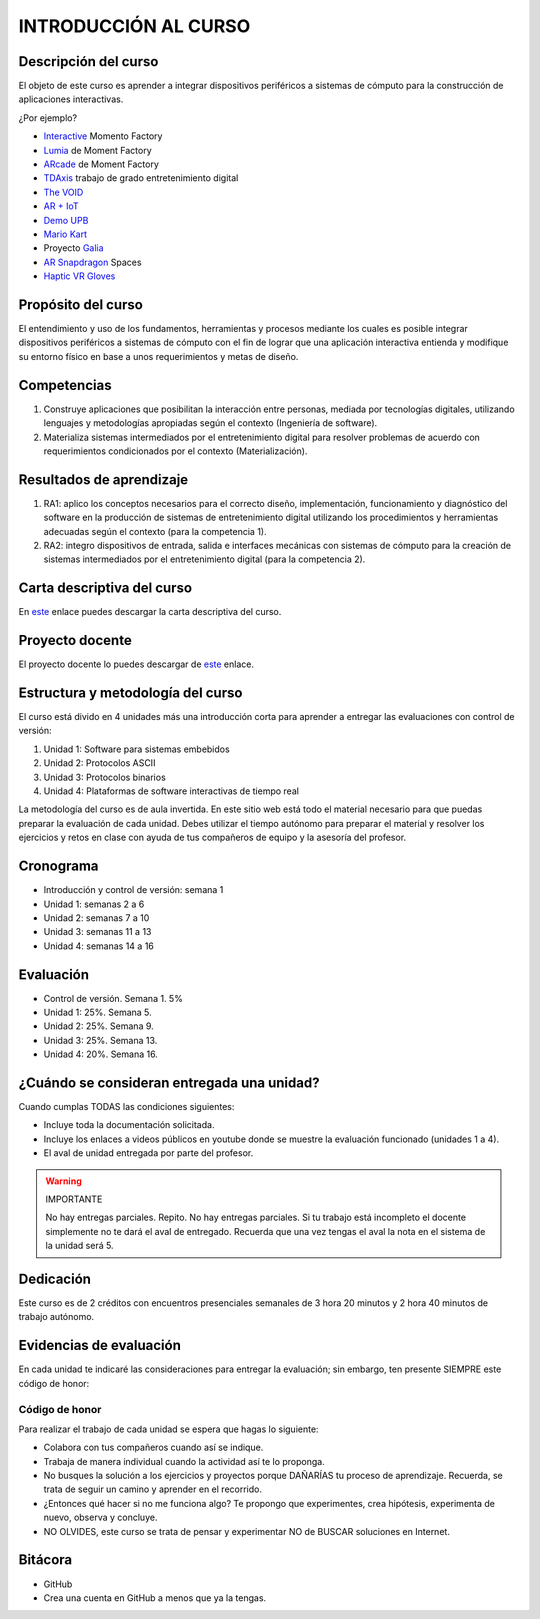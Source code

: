 INTRODUCCIÓN AL CURSO 
=======================

Descripción del curso
----------------------

El objeto de este curso es aprender a integrar dispositivos periféricos a 
sistemas de cómputo para la construcción de aplicaciones interactivas.

¿Por ejemplo?

* `Interactive <https://momentfactory.com/reel/interactive-demo>`__ Momento Factory
* `Lumia <https://momentfactory.com/reel/lumina-night-walks-demo>`__ de Moment Factory
* `ARcade <https://youtu.be/3qmF6oCIxdQ>`__ de Moment Factory
* `TDAxis <https://tdaxis.github.io/index.html>`__ trabajo de grado entretenimiento digital
* `The VOID <https://youtu.be/cML814JD09g>`__
* `AR + IoT <https://youtu.be/Fwikx1TOidE>`__ 
* `Demo UPB <https://youtu.be/oskw30HNovk>`__
* `Mario Kart <https://youtu.be/NKE39Tg9oQY>`__
* Proyecto `Galia <https://youtu.be/4P5JcA0tB9w>`__
* `AR Snapdragon <https://youtu.be/de0HgyUBBic>`__ Spaces
* `Haptic VR Gloves <https://youtu.be/h5WzF1ch3ww>`__

Propósito del curso
---------------------

El entendimiento y uso de los fundamentos, herramientas y procesos mediante los cuales es 
posible integrar dispositivos periféricos a sistemas de cómputo con el 
fin de lograr que una aplicación interactiva entienda y modifique su entorno físico en 
base a unos requerimientos y metas de diseño.

Competencias
-------------------------------------

#. Construye aplicaciones que posibilitan la interacción entre personas,
   mediada por tecnologías digitales, utilizando lenguajes y
   metodologías apropiadas según el contexto (Ingeniería de software).
#. Materializa sistemas intermediados por el entretenimiento digital
   para resolver problemas de acuerdo con requerimientos condicionados
   por el contexto (Materialización).

Resultados de aprendizaje
-------------------------------------

#. RA1: aplico los conceptos necesarios para el correcto diseño, implementación, 
   funcionamiento y diagnóstico del software en la producción de sistemas de 
   entretenimiento digital utilizando los procedimientos y herramientas adecuadas 
   según el contexto (para la competencia 1).
#. RA2: integro dispositivos de entrada, salida e interfaces mecánicas con sistemas de 
   cómputo para la creación de sistemas intermediados por el entretenimiento digital 
   (para la competencia 2).

Carta descriptiva del curso
-----------------------------

En `este <https://drive.google.com/file/d/1RuKTTdtdDgD3W9p2v3OYsrI4IiEmhkZX/view?usp=sharing>`__ enlace 
puedes descargar la carta descriptiva del curso.

Proyecto docente
-----------------

El proyecto docente lo puedes descargar de 
`este <https://github.com/juanferfranco/SistemasFisicosInteractivos1/blob/main/docs/_static/FormatoPlaneacionInteractivos12023-10.xlsx>`__ 
enlace.


Estructura y metodología del curso
-----------------------------------

El curso está divido en 4 unidades más una introducción corta para aprender 
a entregar las evaluaciones con control de versión:

#. Unidad 1: Software para sistemas embebidos
#. Unidad 2: Protocolos ASCII
#. Unidad 3: Protocolos binarios
#. Unidad 4: Plataformas de software interactivas de tiempo real

La metodología del curso es de aula invertida. En este sitio web está todo el material 
necesario para que puedas preparar la evaluación de cada unidad. Debes utilizar 
el tiempo autónomo para preparar el material y resolver los ejercicios y retos en clase 
con ayuda de tus compañeros de equipo y la asesoría del profesor.

Cronograma
-----------

* Introducción y control de versión: semana 1
* Unidad 1: semanas 2 a 6
* Unidad 2: semanas 7 a 10
* Unidad 3: semanas 11 a 13
* Unidad 4: semanas 14 a 16

Evaluación
-----------

* Control de versión. Semana 1. 5%
* Unidad 1: 25%. Semana 5.
* Unidad 2: 25%. Semana 9.
* Unidad 3: 25%. Semana 13.
* Unidad 4: 20%. Semana 16.

¿Cuándo se consideran entregada una unidad?
--------------------------------------------------

Cuando cumplas TODAS las condiciones siguientes:

* Incluye toda la documentación solicitada.
* Incluye los enlaces a videos públicos en youtube donde se muestre 
  la evaluación funcionado (unidades 1 a 4).
* El aval de unidad entregada por parte del profesor.

.. warning:: IMPORTANTE

  No hay entregas parciales. Repito. No hay entregas parciales. Si tu trabajo está 
  incompleto el docente simplemente no te dará el aval de entregado.
  Recuerda que una vez tengas el aval la nota en el sistema 
  de la unidad será 5.

Dedicación
-----------

Este curso es de 2 créditos con encuentros presenciales semanales de 3 hora 20 minutos y 
2 hora 40 minutos de trabajo autónomo.

Evidencias de evaluación
-------------------------

En cada unidad te indicaré las consideraciones para entregar la evaluación; sin embargo, 
ten presente SIEMPRE este código de honor:

Código de honor
^^^^^^^^^^^^^^^^

Para realizar el trabajo de cada unidad se espera que hagas lo siguiente:

* Colabora con tus compañeros cuando así se indique.
* Trabaja de manera individual cuando la actividad así te lo
  proponga.
* No busques la solución a los ejercicios y proyectos porque DAÑARÍAS tu
  proceso de aprendizaje. Recuerda, se trata de seguir un camino
  y aprender en el recorrido.
* ¿Entonces qué hacer si no me funciona algo? Te propongo que
  experimentes, crea hipótesis, experimenta de nuevo, observa y concluye.
* NO OLVIDES, este curso se trata de pensar y experimentar NO de
  BUSCAR soluciones en Internet.

Bitácora  
------------------------------

* GitHub
* Crea una cuenta en GitHub a menos que ya la tengas.